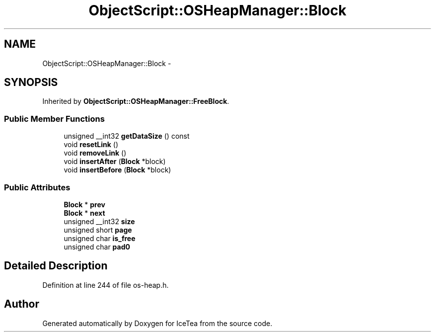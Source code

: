 .TH "ObjectScript::OSHeapManager::Block" 3 "Sat Mar 26 2016" "IceTea" \" -*- nroff -*-
.ad l
.nh
.SH NAME
ObjectScript::OSHeapManager::Block \- 
.SH SYNOPSIS
.br
.PP
.PP
Inherited by \fBObjectScript::OSHeapManager::FreeBlock\fP\&.
.SS "Public Member Functions"

.in +1c
.ti -1c
.RI "unsigned __int32 \fBgetDataSize\fP () const "
.br
.ti -1c
.RI "void \fBresetLink\fP ()"
.br
.ti -1c
.RI "void \fBremoveLink\fP ()"
.br
.ti -1c
.RI "void \fBinsertAfter\fP (\fBBlock\fP *block)"
.br
.ti -1c
.RI "void \fBinsertBefore\fP (\fBBlock\fP *block)"
.br
.in -1c
.SS "Public Attributes"

.in +1c
.ti -1c
.RI "\fBBlock\fP * \fBprev\fP"
.br
.ti -1c
.RI "\fBBlock\fP * \fBnext\fP"
.br
.ti -1c
.RI "unsigned __int32 \fBsize\fP"
.br
.ti -1c
.RI "unsigned short \fBpage\fP"
.br
.ti -1c
.RI "unsigned char \fBis_free\fP"
.br
.ti -1c
.RI "unsigned char \fBpad0\fP"
.br
.in -1c
.SH "Detailed Description"
.PP 
Definition at line 244 of file os\-heap\&.h\&.

.SH "Author"
.PP 
Generated automatically by Doxygen for IceTea from the source code\&.
